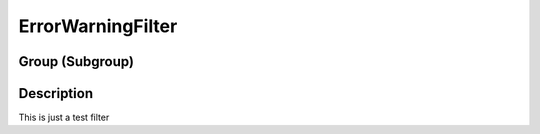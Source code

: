 ==================
ErrorWarningFilter
==================


Group (Subgroup)
================

Description
===========

This is just a test filter
